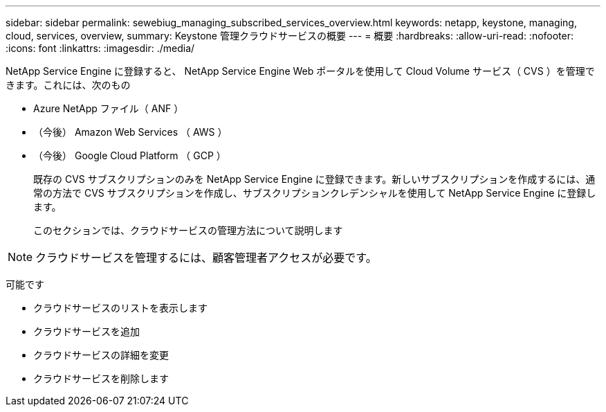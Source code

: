 ---
sidebar: sidebar 
permalink: sewebiug_managing_subscribed_services_overview.html 
keywords: netapp, keystone, managing, cloud, services, overview, 
summary: Keystone 管理クラウドサービスの概要 
---
= 概要
:hardbreaks:
:allow-uri-read: 
:nofooter: 
:icons: font
:linkattrs: 
:imagesdir: ./media/


[role="lead"]
NetApp Service Engine に登録すると、 NetApp Service Engine Web ポータルを使用して Cloud Volume サービス（ CVS ）を管理できます。これには、次のもの

* Azure NetApp ファイル（ ANF ）
* （今後） Amazon Web Services （ AWS ）
* （今後） Google Cloud Platform （ GCP ）
+
既存の CVS サブスクリプションのみを NetApp Service Engine に登録できます。新しいサブスクリプションを作成するには、通常の方法で CVS サブスクリプションを作成し、サブスクリプションクレデンシャルを使用して NetApp Service Engine に登録します。

+
このセクションでは、クラウドサービスの管理方法について説明します




NOTE: クラウドサービスを管理するには、顧客管理者アクセスが必要です。

可能です

* クラウドサービスのリストを表示します
* クラウドサービスを追加
* クラウドサービスの詳細を変更
* クラウドサービスを削除します

